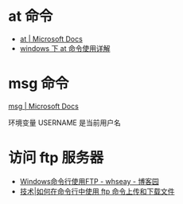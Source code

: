 * at 命令
  + [[https://docs.microsoft.com/en-us/windows-server/administration/windows-commands/at][at | Microsoft Docs]]
  + [[https://www.cnblogs.com/hushaojun/p/4522398.html][windows 下 at 命令使用详解]]

* msg 命令
  [[https://docs.microsoft.com/en-us/windows-server/administration/windows-commands/msg][msg | Microsoft Docs]]

  环境变量 USERNAME 是当前用户名

* 访问 ftp 服务器
  + [[https://www.cnblogs.com/whseay/p/3456038.html][Windows命令行使用FTP - whseay - 博客园]]
  + [[https://linux.cn/article-6746-1.html][技术|如何在命令行中使用 ftp 命令上传和下载文件]]
  
